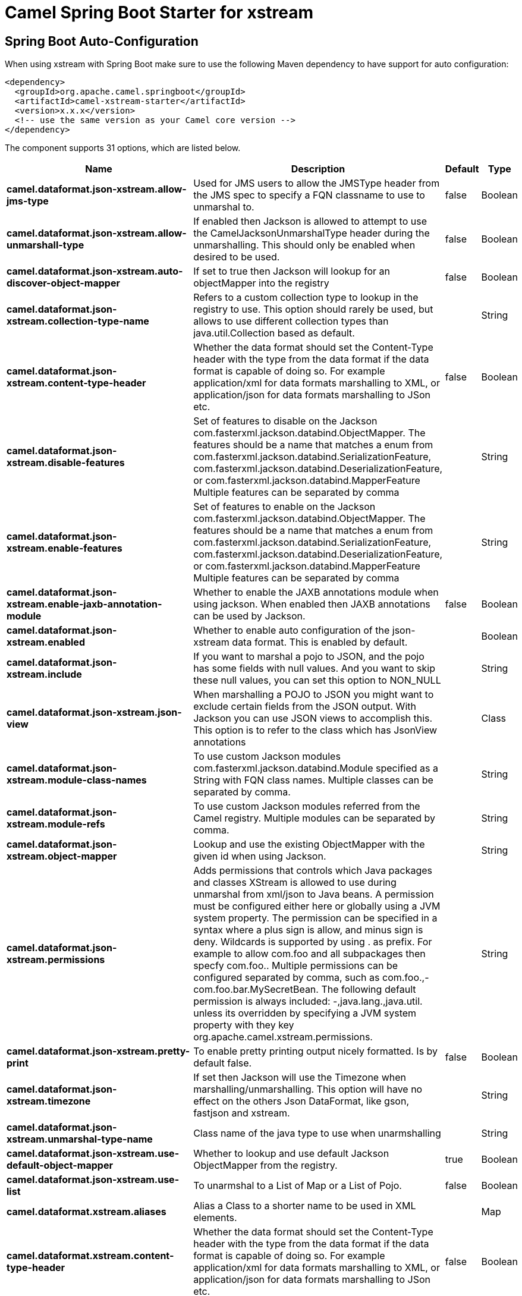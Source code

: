 :page-partial:
:doctitle: Camel Spring Boot Starter for xstream

== Spring Boot Auto-Configuration

When using xstream with Spring Boot make sure to use the following Maven dependency to have support for auto configuration:

[source,xml]
----
<dependency>
  <groupId>org.apache.camel.springboot</groupId>
  <artifactId>camel-xstream-starter</artifactId>
  <version>x.x.x</version>
  <!-- use the same version as your Camel core version -->
</dependency>
----


The component supports 31 options, which are listed below.



[width="100%",cols="2,5,^1,2",options="header"]
|===
| Name | Description | Default | Type
| *camel.dataformat.json-xstream.allow-jms-type* | Used for JMS users to allow the JMSType header from the JMS spec to specify a FQN classname to use to unmarshal to. | false | Boolean
| *camel.dataformat.json-xstream.allow-unmarshall-type* | If enabled then Jackson is allowed to attempt to use the CamelJacksonUnmarshalType header during the unmarshalling. This should only be enabled when desired to be used. | false | Boolean
| *camel.dataformat.json-xstream.auto-discover-object-mapper* | If set to true then Jackson will lookup for an objectMapper into the registry | false | Boolean
| *camel.dataformat.json-xstream.collection-type-name* | Refers to a custom collection type to lookup in the registry to use. This option should rarely be used, but allows to use different collection types than java.util.Collection based as default. |  | String
| *camel.dataformat.json-xstream.content-type-header* | Whether the data format should set the Content-Type header with the type from the data format if the data format is capable of doing so. For example application/xml for data formats marshalling to XML, or application/json for data formats marshalling to JSon etc. | false | Boolean
| *camel.dataformat.json-xstream.disable-features* | Set of features to disable on the Jackson com.fasterxml.jackson.databind.ObjectMapper. The features should be a name that matches a enum from com.fasterxml.jackson.databind.SerializationFeature, com.fasterxml.jackson.databind.DeserializationFeature, or com.fasterxml.jackson.databind.MapperFeature Multiple features can be separated by comma |  | String
| *camel.dataformat.json-xstream.enable-features* | Set of features to enable on the Jackson com.fasterxml.jackson.databind.ObjectMapper. The features should be a name that matches a enum from com.fasterxml.jackson.databind.SerializationFeature, com.fasterxml.jackson.databind.DeserializationFeature, or com.fasterxml.jackson.databind.MapperFeature Multiple features can be separated by comma |  | String
| *camel.dataformat.json-xstream.enable-jaxb-annotation-module* | Whether to enable the JAXB annotations module when using jackson. When enabled then JAXB annotations can be used by Jackson. | false | Boolean
| *camel.dataformat.json-xstream.enabled* | Whether to enable auto configuration of the json-xstream data format. This is enabled by default. |  | Boolean
| *camel.dataformat.json-xstream.include* | If you want to marshal a pojo to JSON, and the pojo has some fields with null values. And you want to skip these null values, you can set this option to NON_NULL |  | String
| *camel.dataformat.json-xstream.json-view* | When marshalling a POJO to JSON you might want to exclude certain fields from the JSON output. With Jackson you can use JSON views to accomplish this. This option is to refer to the class which has JsonView annotations |  | Class
| *camel.dataformat.json-xstream.module-class-names* | To use custom Jackson modules com.fasterxml.jackson.databind.Module specified as a String with FQN class names. Multiple classes can be separated by comma. |  | String
| *camel.dataformat.json-xstream.module-refs* | To use custom Jackson modules referred from the Camel registry. Multiple modules can be separated by comma. |  | String
| *camel.dataformat.json-xstream.object-mapper* | Lookup and use the existing ObjectMapper with the given id when using Jackson. |  | String
| *camel.dataformat.json-xstream.permissions* | Adds permissions that controls which Java packages and classes XStream is allowed to use during unmarshal from xml/json to Java beans. A permission must be configured either here or globally using a JVM system property. The permission can be specified in a syntax where a plus sign is allow, and minus sign is deny. Wildcards is supported by using . as prefix. For example to allow com.foo and all subpackages then specfy com.foo.. Multiple permissions can be configured separated by comma, such as com.foo.,-com.foo.bar.MySecretBean. The following default permission is always included: -,java.lang.,java.util. unless its overridden by specifying a JVM system property with they key org.apache.camel.xstream.permissions. |  | String
| *camel.dataformat.json-xstream.pretty-print* | To enable pretty printing output nicely formatted. Is by default false. | false | Boolean
| *camel.dataformat.json-xstream.timezone* | If set then Jackson will use the Timezone when marshalling/unmarshalling. This option will have no effect on the others Json DataFormat, like gson, fastjson and xstream. |  | String
| *camel.dataformat.json-xstream.unmarshal-type-name* | Class name of the java type to use when unarmshalling |  | String
| *camel.dataformat.json-xstream.use-default-object-mapper* | Whether to lookup and use default Jackson ObjectMapper from the registry. | true | Boolean
| *camel.dataformat.json-xstream.use-list* | To unarmshal to a List of Map or a List of Pojo. | false | Boolean
| *camel.dataformat.xstream.aliases* | Alias a Class to a shorter name to be used in XML elements. |  | Map
| *camel.dataformat.xstream.content-type-header* | Whether the data format should set the Content-Type header with the type from the data format if the data format is capable of doing so. For example application/xml for data formats marshalling to XML, or application/json for data formats marshalling to JSon etc. | false | Boolean
| *camel.dataformat.xstream.converters* | List of class names for using custom XStream converters. The classes must be of type com.thoughtworks.xstream.converters.Converter |  | List
| *camel.dataformat.xstream.driver* | To use a custom XStream driver. The instance must be of type com.thoughtworks.xstream.io.HierarchicalStreamDriver |  | String
| *camel.dataformat.xstream.driver-ref* | To refer to a custom XStream driver to lookup in the registry. The instance must be of type com.thoughtworks.xstream.io.HierarchicalStreamDriver |  | String
| *camel.dataformat.xstream.enabled* | Whether to enable auto configuration of the xstream data format. This is enabled by default. |  | Boolean
| *camel.dataformat.xstream.encoding* | Sets the encoding to use |  | String
| *camel.dataformat.xstream.implicit-collections* | Adds a default implicit collection which is used for any unmapped XML tag. |  | Map
| *camel.dataformat.xstream.mode* | Mode for dealing with duplicate references The possible values are: NO_REFERENCES ID_REFERENCES XPATH_RELATIVE_REFERENCES XPATH_ABSOLUTE_REFERENCES SINGLE_NODE_XPATH_RELATIVE_REFERENCES SINGLE_NODE_XPATH_ABSOLUTE_REFERENCES |  | String
| *camel.dataformat.xstream.omit-fields* | Prevents a field from being serialized. To omit a field you must always provide the declaring type and not necessarily the type that is converted. |  | Map
| *camel.dataformat.xstream.permissions* | Adds permissions that controls which Java packages and classes XStream is allowed to use during unmarshal from xml/json to Java beans. A permission must be configured either here or globally using a JVM system property. The permission can be specified in a syntax where a plus sign is allow, and minus sign is deny. Wildcards is supported by using . as prefix. For example to allow com.foo and all subpackages then specify com.foo.. Multiple permissions can be configured separated by comma, such as com.foo.,-com.foo.bar.MySecretBean. The following default permission is always included: -,java.lang.,java.util. unless its overridden by specifying a JVM system property with they key org.apache.camel.xstream.permissions. |  | String
|===

